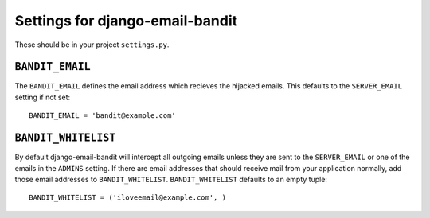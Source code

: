 Settings for django-email-bandit
========================================

These should be in your project ``settings.py``.


``BANDIT_EMAIL``
----------------------------------------

The ``BANDIT_EMAIL`` defines the email address which recieves the hijacked emails.
This defaults to the ``SERVER_EMAIL`` setting if not set::

    BANDIT_EMAIL = 'bandit@example.com'


``BANDIT_WHITELIST``
----------------------------------------

By default django-email-bandit will intercept all outgoing emails unless they
are sent to the ``SERVER_EMAIL`` or one of the emails in the ``ADMINS`` setting.
If there are email addresses that should receive mail from your application normally,
add those email addresses to
``BANDIT_WHITELIST``. ``BANDIT_WHITELIST`` defaults to an empty tuple::

    BANDIT_WHITELIST = ('iloveemail@example.com', )
